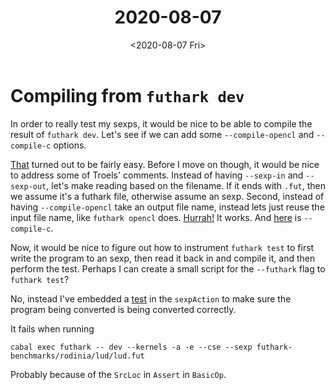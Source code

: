 #+TITLE: 2020-08-07
#+DATE: <2020-08-07 Fri>

* Compiling from ~futhark dev~

In order to really test my sexps, it would be nice to be able to compile the
result of ~futhark dev~. Let's see if we can add some ~--compile-opencl~ and
~--compile-c~ options.

[[https://github.com/diku-dk/futhark/commit/9022a251cac2e53bc080ccc72c90cac290f81fe6][That]] turned out to be fairly easy. Before I move on though, it would be nice to
address some of Troels' comments. Instead of having ~--sexp-in~ and
~--sexp-out~, let's make reading based on the filename. If it ends with ~.fut~,
then we assume it's a futhark file, otherwise assume an sexp. Second, instead of
having ~--compile-opencl~ take an output file name, instead lets just reuse the
input file name, like ~futhark opencl~ does. [[https://github.com/diku-dk/futhark/commit/9022a251cac2e53bc080ccc72c90cac290f81fe6][Hurrah!]] It works. And [[https://github.com/diku-dk/futhark/commit/2a3050b96416cf16d5d6c517726e79d5d05e97be][here]] is
~--compile-c~.

Now, it would be nice to figure out how to instrument ~futhark test~ to first
write the program to an sexp, then read it back in and compile it, and then
perform the test. Perhaps I can create a small script for the ~--futhark~ flag
to ~futhark test~?

No, instead I've embedded a [[https://github.com/diku-dk/futhark/commit/b7d4ed852b5f13cd82904574a369c866345881c1][test]] in the ~sexpAction~ to make sure the program
being converted is being converted correctly.

It fails when running

#+begin_src
cabal exec futhark -- dev --kernels -a -e --cse --sexp futhark-benchmarks/rodinia/lud/lud.fut
#+end_src

Probably because of the ~SrcLoc~ in ~Assert~ in ~BasicOp~.
